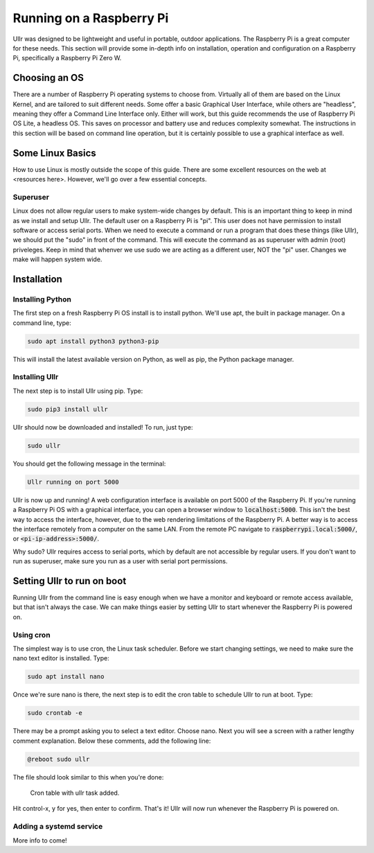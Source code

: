 Running on a Raspberry Pi
=========================
Ullr was designed to be lightweight and useful in portable, outdoor 
applications. The Raspberry Pi is a great computer for these needs. This 
section will provide some in-depth info on installation, operation and 
configuration on a Raspberry Pi, specifically a Raspberry Pi Zero W.

Choosing an OS
~~~~~~~~~~~~~~
There are a number of Raspberry Pi operating systems to choose from. Virtually 
all of them are based on the Linux Kernel, and are tailored to suit different 
needs. Some offer a basic Graphical User Interface, while others are "headless", 
meaning they offer a Command Line Interface only. Either will work, but this 
guide recommends the use of Raspberry Pi OS Lite, a headless OS. This saves on 
processor and battery use and reduces complexity somewhat. The instructions in 
this section will be based on command line operation, but it is certainly 
possible to use a graphical interface as well.

Some Linux Basics
~~~~~~~~~~~~~~~~~
How to use Linux is mostly outside the scope of this guide. There are some 
excellent resources on the web at <resources here>. However, we'll go over a 
few essential concepts.

Superuser
'''''''''
Linux does not allow regular users to make system-wide changes by default. This 
is an important thing to keep in mind as we install and setup Ullr. The default 
user on a Raspberry Pi is "pi". This user does not have permission to install 
software or access serial ports. When we need to execute a command or run a 
program that does these things (like Ullr), we should put the "sudo" in front of 
the command. This will execute the command as as superuser with admin (root) 
priveleges. Keep in mind that whenver we use sudo we are acting as a different 
user, NOT the "pi" user. Changes we make will happen system wide.

Installation
~~~~~~~~~~~~
Installing Python
'''''''''''''''''
The first step on a fresh Raspberry Pi OS install is to install python. We'll 
use apt, the built in package manager. On a command line, type:

.. code-block::

    sudo apt install python3 python3-pip

This will install the latest available version on Python, as well as pip, the 
Python package manager. 

Installing Ullr
'''''''''''''''
The next step is to install Ullr using pip. Type:

.. code-block::

    sudo pip3 install ullr

Ullr should now be downloaded and installed! To run, just type:

.. code-block::

    sudo ullr

You should get the following message in the terminal:

.. code-block::

    Ullr running on port 5000

Ullr is now up and running! A web configuration interface is available on port 
5000 of the Raspberry Pi. If you're running a Raspberry Pi OS with a graphical 
interface, you can open a browser window to :code:`localhost:5000`. This isn't 
the best way to access the interface, however, due to the web rendering 
limitations of the Raspberry Pi. A better way is to access the interface 
remotely from a computer on the same LAN. From the remote PC navigate to 
:code:`raspberrypi.local:5000/`, or :code:`<pi-ip-address>:5000/`.

Why sudo? Ullr requires access to serial ports, which by default are not 
accessible by regular users. If you don't want to run as superuser, make sure 
you run as a user with serial port permissions.

Setting Ullr to run on boot
~~~~~~~~~~~~~~~~~~~~~~~~~~~
Running Ullr from the command line is easy enough when we have a monitor and 
keyboard or remote access available, but that isn't always the case. We can make 
things easier by setting Ullr to start whenever the Raspberry Pi is powered on.

Using cron
''''''''''
The simplest way is to use cron, the Linux task scheduler. Before we start 
changing settings, we need to make sure the nano text editor is installed. Type: 

.. code-block::

    sudo apt install nano

Once we're sure nano is there, the next step is to edit the cron table to 
schedule Ullr to run at boot. Type:

.. code-block::

    sudo crontab -e

There may be a prompt asking you to select a text editor. Choose nano. Next you 
will see a screen with a rather lengthy comment explanation. Below these 
comments, add the following line:

.. code-block::

    @reboot sudo ullr

The file should look similar to this when you're done:

.. figure:: /_static/cron-settings.png
    
    Cron table with ullr task added.

Hit control-x, y for yes, then enter to confirm. That's it! Ullr will now run 
whenever the Raspberry Pi is powered on.

Adding a systemd service
''''''''''''''''''''''''
More info to come!